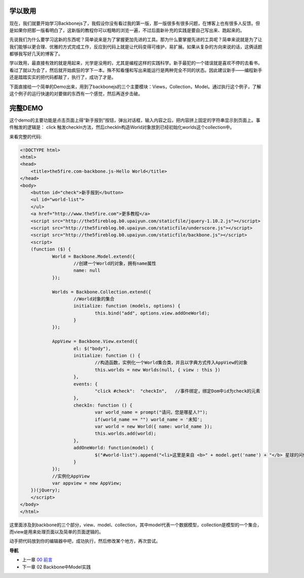 学以致用
-----------------
现在，我们就要开始学习Backbonejs了，我假设你没有看过我的第一版，那一版很多有很多问题，在博客上也有很多人反馈。但是如果你把那一版看明白了，这新版的教程你可以粗略的浏览一遍，不过后面新补充的实践是要自己写出来、跑起来的。

先说我们为什么要学习这新的东西呢？简单说来是为了掌握更加先进的工具。那为什么要掌握先进的工具呢？简单来说就是为了让我们能够以更合理、优雅的方式完成工作，反应到代码上就是让代码变得可维护，易扩展。如果从复杂的方向来说的话，这俩话题都够我写好几天的博客了。

学以致用，最直接有效的就是用起来，光学是没用的，尤其是编程这样的实践科学。新手最犯的一个错误就是喜欢不停的去看书，看过了就以为会了，然后就开始疯狂的学下一本。殊不知看懂和写出来能运行是两种完全不同的状态。因此建议新手——编程新手还是踏踏实实的把代码都敲了，执行了，成功了才是。

下面直接给一个简单的Demo出来，用到了backbonejs的三个主要模块：Views，Collection，Model。通过执行这个例子，了解这个例子的运行快速的对要做的东西有一个感觉，然后再逐步击破。


完整DEMO
----------------
这个demo的主要功能是点击页面上得“新手报到”按钮，弹出对话框，输入内容之后，把内容拼上固定的字符串显示到页面上。事件触发的逻辑是： click 触发checkIn方法，然后checkIn构造World对象放到已经初始化worlds这个collection中。

来看完整的代码:

.. code:: html

    <!DOCTYPE html>
    <html>
    <head>
        <title>the5fire.com-backbone.js-Hello World</title>
    </head>
    <body>
        <button id="check">新手报到</button>
        <ul id="world-list">
        </ul>
        <a href="http://www.the5fire.com">更多教程</a>
        <script src="http://the5fireblog.b0.upaiyun.com/staticfile/jquery-1.10.2.js"></script>
        <script src="http://the5fireblog.b0.upaiyun.com/staticfile/underscore.js"></script>
        <script src="http://the5fireblog.b0.upaiyun.com/staticfile/backbone.js"></script>
        <script>
        (function ($) {
                World = Backbone.Model.extend({
                        //创建一个World的对象，拥有name属性
                        name: null
                });

                Worlds = Backbone.Collection.extend({
                        //World对象的集合
                        initialize: function (models, options) {
                                this.bind("add", options.view.addOneWorld);
                        }
                });

                AppView = Backbone.View.extend({
                        el: $("body"),
                        initialize: function () {
                                //构造函数，实例化一个World集合类，并且以字典方式传入AppView的对象
                                this.worlds = new Worlds(null, { view : this })
                        },
                        events: {
                                "click #check":  "checkIn",   //事件绑定，绑定Dom中id为check的元素
                        },
                        checkIn: function () {
                                var world_name = prompt("请问，您是哪星人?");
                                if(world_name == "") world_name = '未知';
                                var world = new World({ name: world_name });
                                this.worlds.add(world);
                        },
                        addOneWorld: function(model) {
                                $("#world-list").append("<li>这里是来自 <b>" + model.get('name') + "</b> 星球的问候：hello world！</li>");
                        }
                });
                //实例化AppView
                var appview = new AppView;
        })(jQuery);
        </script>
    </body>
    </html>
    
这里面涉及到backbone的三个部分，view、model、collection，其中model代表一个数据模型，collection是模型的一个集合，而view是用来处理页面以及简单的页面逻辑的。

动手把代码放到你的编辑器中吧，成功执行，然后修改某个地方，再次尝试。


**导航**

* 上一章 `00 前言 <00-preface.rst>`_

* 下一章 02 Backbone中Model实践
